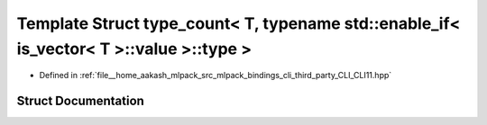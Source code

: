 .. _exhale_struct_structCLI_1_1detail_1_1type__count_3_01T_00_01typename_01std_1_1enable__if_3_01is__vector_3_01T_01_4_1_1value_01_4_1_1type_01_4:

Template Struct type_count< T, typename std::enable_if< is_vector< T >::value >::type >
=======================================================================================

- Defined in :ref:`file__home_aakash_mlpack_src_mlpack_bindings_cli_third_party_CLI_CLI11.hpp`


Struct Documentation
--------------------


.. doxygenstruct:: CLI::detail::type_count< T, typename std::enable_if< is_vector< T >::value >::type >
   :members:
   :protected-members:
   :undoc-members: